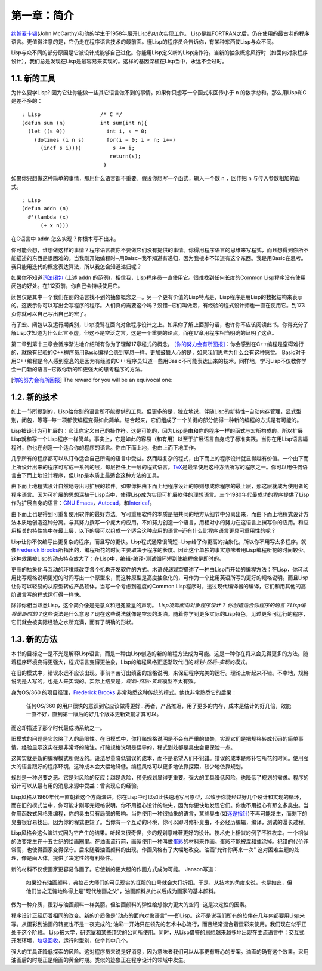第一章：简介
************

\ `约翰麦卡锡 <http://zh.wikipedia.org/zh-cn/%E7%BA%A6%E7%BF%B0%C2%B7%E9%BA%A6%E5%8D%A1%E9% 94%A1>`_\ (John McCarthy)和他的学生于1958年展开Lisp的初次实现工作。 Lisp是继FORTRAN之后，仍在使用的最古老的程序语言。更值得注意的是，它仍走在程序语言技术的最前面。懂Lisp的程序员会告诉你，有某种东西使Lisp与众不同。

Lisp与众不同的部分原因是它被设计成能够自己进化。你能用Lisp定义新的Lisp操作符。当新的抽象概念风行时（如面向对象程序设计），我们总是发现在Lisp是最容易来实现的。这样的基因深植在Lisp当中，永远不会过时。
 
1.1. 新的工具
===================

为什么要学Lisp? 因为它让你能做一些其它语言做不到的事情。如果你只想写一个函式来回传小于 \ ``n``\  的数字总和，那么用Lisp和C是差不多的：

::

	; Lisp                   /* C */
	(defun sum (n)           int sum(int n){
	  (let ((s 0))             int i, s = 0;
	    (dotimes (i n s)       for(i = 0; i < n; i++)
	      (incf s i))))          s += i;
	                            return(s);
	                          }

如果你只想做这种简单的事情，那用什么语言都不重要。假设你想写一个函式，输入一个数 \ ``n``\  ，回传把 \ ``n``\  与传入参数相加的函式。

:: 

	; Lisp 
	(defun addn (n)
	  #'(lambda (x)
	      (+ x n)))

在C语言中 \ ``addn``\  怎么实现？你根本写不出来。

你可能会想，谁想做这样的事情？程序语言教你不要做它们没有提供的事情。你得用程序语言的思维来写程式，而且想得到你所不能描述的东西是很困难的。当我刚开始编程时─用Baisc─我不知道有递归，因为我根本不知道有这个东西。我是用Basic在思考。我只能用迭代的概念表达算法，所以我怎会知道递归呢？

如果你不知道\ `词法闭包 <http://zh.wikipedia.org/zh-cn/%E9%97%AD%E5%8C%85_(%E8%AE%A1%E7%AE%97%E6%9C%BA%E7%A7%91%E5%AD%A6))>`_ \ (上述 \ ``addn``\  的范例)，相信我，Lisp程序员一直使用它。很难找到任何长度的Common Lisp程序没有使用闭包的好处。在112页前，你自己会持续使用它。

闭包仅是其中一个我们在别的语言找不到的抽象概念之一。另一个更有价值的Lisp特点是，Lisp程序是用Lisp的数据结构来表示的。这表示你可以写出会写程序的程序。人们真的需要这个吗？没错─它们叫做宏，有经验的程式设计师也一直在使用它。到173页你就可以自己写出自己的宏了。

有了宏、闭包以及运行期类别，Lisp凌驾在面向对象程序设计之上。如果你了解上面那句话，也许你不应该阅读此书。你得充分了解Lisp才知道为什么此言不虚。但这不是空泛之言。这是一个重要的论点，而在17章用程序相当明确的证明了这点。

第二章到第十三章会循序渐进地介绍所有你为了理解17章程式的概念。 \ [你的努力会有所回报]_\ ：你会感到在C++编程是窒碍难行的，就像有经验的C++程序员用Basic编程会感到窒息一样。更加鼓舞人心的是，如果我们思考为什么会有这种感觉。 Basic对于用C++编程是令人感到窒息的是因为有经验的C++程序员知道一些用Basic不可能表达出来的技术。同样地，学习Lisp不仅教你学会一门新的语言─它教你新的和更强大的思考程序的方法。

.. [你的努力会有所回报] The reward for you will be an equivocal one:

1.2. 新的技术
===================

如上一节所提到的，Lisp给你别的语言所不能提供的工具。但更多的是，独立地说，伴随Lisp的新特性─自动内存管理，显式型别，闭包，等等─每一项都使编程变得如此简单。结合起来，它们组成了一个关键的部分使得一种新的编程的方式是有可能的。

Lisp被设计为可扩展的：它让你定义自己的操作符。这是可能的，因为Lisp是由和你的程序一样的函式与宏所构成的。所以扩展Lisp就和写一个Lisp程序一样简单。事实上，它是如此的容易（和有用）以至于扩展语言自身成了标准实践。当你在用Lisp语言編程时，你也在创造一个适合你的程序的语言。你由下而上地，也由上而下地工作。

几乎所有的程序都可以从订作适合自己所需的语言中受益。然而越复杂的程式，由下而上的程序设计就显得越有价值。一个由下而上所设计出来的程序可写成一系列的层，每层担任上一层的程式语言。\ `TeX <http://en.wikipedia.org/wiki/TeX>`_\ 是最早使用这种方法所写的程序之一。你可以用任何语言由下而上地设计程序，但Lisp是本质上最适合这种方法的工具。

由下而上地程式设计自然地导出可扩展的软件。如果你把由下而上地程序设计的原则想成你程序的最上层，那这层就成为使用者的程序语言。因为可扩展的思想深植于Lisp当中，使得Lisp成为实现可扩展軟件的理想语言。三个1980年代最成功的程序提供了Lisp作为扩展自身的语言：\ `GNU Emacs <http://www.gnu.org/software/emacs/>`_\ ，\ `Autocad <http://www.autodesk.com.tw/adsk/servlet/pc/index?siteID=1170616&id=14977606>`_\ ，和\ `Interleaf <http://en.wikipedia.org/wiki/Interleaf>`_\ 。

由下而上也是得到可重复使用软件的最好方法。写可重用软件的本质是把共同的地方从细节中分离出来，而由下而上地程式设计方法本质地创造这种分离。与其努力撰写一个庞大的应用，不如努力创造一个语言，用相对小的努力在这语言上撰写你的应用。和应用相关的特性集中在最上层，以下的层可以组成一个适合这种应用的语言─还有什么比程序语言更具可重用性的呢？

Lisp让你不仅编写出更复杂的程序，而且写的更快。Lisp程式通常很简短─Lisp给了你更高的抽象化，所以你不用写太多程序。就像\ `Frederick Brooks <http://en.wikipedia.org/wiki/Fred_Brooks>`_\ 所指出的，编程所花的时间主要取决于程序的长度。因此这个单独的事实意味者用Lisp编程所花的时间较少。这种效果被Lisp的动态特点放大了：在Lisp中，编辑-编译-测试循环短到使编程像是即时的。

更高的抽象化与互动的环境能改变各个机构开发软件的方式。术语\ *快速建型*\ 描述了一种由Lisp而开始的编程方法：在Lisp，你可以用比写规格说明更短的时间写出一个原型来，而这种原型是高度抽象化的，可作为一个比用英语所写的更好的规格说明。而且Lisp让你可以轻易的从原型转成产品软体。当写一个考虑到速度的Common Lisp程序时，透过现代编译器的编译，它们和用其他的高阶语言写的程式运行得一样快。

除非你相当熟悉Lisp，这个简介像是无意义和冠冕堂皇的声明。 \ *Lisp凌驾面向对象程序设计？* \ *你创造适合你程序的语言？*\ *Lisp编程是即时的？*\ 这些说法是什么意思？现在这些说法就像是空淡的湖泊。随着你学到更多实际的Lisp特色，见过更多可运行的程序，它们就会被实际经验之水所充满，而有了明确的形状。

1.3. 新的方法
===================

本书的目标之一是不光是解释Lisp语言，而是一种由Lisp创造的新的编程方法成为可能。这是一种你在将来会见得更多的方法。随着程序环境变得更强大，程式语言变得更抽象，Lisp的编程风格正逐渐取代旧的\ *规划-然后-实现*\ 的模式。

在旧的模式中，错误永远不应该出现。事前辛苦订出缜密的规格说明，来保证程序完美的运行。理论上听起来不错。不幸地，规格说明是人写的，也是人来实现的。实际上结果是，\ *规划-然后-实现*\ 模型不太有效。

身为OS/360 的项目经理，\ `Frederick Brooks <http://en.wikipedia.org/wiki/Fred_Brooks>`_ 非常熟悉这种传统的模式。他也非常熟悉它的后果：

  任何OS/360 的用户很快的意识到它应该做得更好...再者，产品推迟，用了更多的内存，成本是估计的好几倍，效能一直不好，直到第一版后的好几个版本更新效能才算可以。

而这却描述了那个时代最成功系统之一。

旧模式的问题是它忽略了人的局限性。在旧模式中，你打赌规格说明是不会有严重的缺失，实现它们是把规格转成代码的简单事情。经验显示这实在是非常坏的赌注。打赌规格说明是误导的，程式到处都是臭虫会更保险一点。

这其实就是新的编程模式所假设的。设法尽量降低错误的成本，而不是希望人们不犯错。错误的成本是修补它所花的时间。使用强大的语言跟好的程序环境，这种成本会大幅地降低。编程风格可以更多地依靠探索，较少地依靠规划。

规划是一种必要之恶。它是对风险的反应：越是危险，预先规划显得更重要。强大的工具降低风险，也降低了规划的需求。程序的设计可以从最有用的消息来源中受益：曾实现它的经验。

Lisp风格从1960年代一直朝着这个方向演进。你在Lisp中可以如此快速地写出原型，以致于你能经过好几个设计和实现的循环，而在旧的模式当中，你可能才刚写完规格说明。你不用担心设计的缺失，因为你更快地发现它们。你也不用担心有那么多臭虫。当你用函数式风格来编程，你的臭虫只有局部的影响。当你使用一种很抽象的语言，某些臭虫(如\ `迷途指针 <http://zh.wikipedia.org/zh-cn/%E8%BF%B7%E9%80%94%E6%8C%87%E9%92%88>`_\ )不再可能发生，而剩下的臭虫很容易找出，因为你的程式更短了。当你有一个互动的环境，你可以即时修补臭虫，不必经历编辑，编译，测试的漫长过程。

Lisp风格会这么演进式因为它产生的结果。听起来很奇怪，少的规划意味著更好的设计。技术史上相似的例子不胜枚举。一个相似的改变发生在十五世纪的绘画圈里。在油画流行前，画家使用一种叫做\ `蛋彩 <http://zh.wikipedia.org/zh-cn/%E8%9B%8B%E5%BD%A9%E7%95%AB>`_\ 的材料来作画。蛋彩不能被混和或涂掉。犯错的代价非常高，也使得画家变得保守。后来随着油画颜料的出现，作画风格有了大幅地改变。油画\ "允许你再来一次" 这对困难主题的处理，像是画人体，提供了决定性的有利条件。

新的材料不仅使画家更容易作画了。它使新的更大胆的作画方式成为可能。 Janson写道：

  如果没有油画颜料，弗拉芒大师们的可见现实的征服的口号就会大打折扣。于是，从技术的角度来说，也是如此，但他们当之无愧地称得上是"现代绘画之父"，油画颜料从此以后成为画家的基本颜料。

做为一种介质，蛋彩与油画颜料一样美丽。但油画颜料的弹性给想像力更大的空间─这是决定性的因素。

程序设计正经历着相同的改变。新的介质像是"动态的面向对象语言"──即Lisp。这不是说我们所有的软件在几年内都要用Lisp来写。从蛋彩到油画的转变也不是一夜完成的; 油彩一开始只在领先的艺术中心流行，而且经常混合着蛋彩来使用。我们现在似乎正处于这个阶段。 Lisp被大学，研究室和某些顶尖的公司所使用。同时，从Lisp借鉴的思想越来越多地出现在主流语言中：交互式开发环境，\ `垃圾回收 <http://zh.wikipedia.org/zh-cn/%E5%9E%83%E5%9C%BE%E5%9B%9E%E6%94%B6_(%E8%A8%88%E7%AE%97%E6%A9%9F%E7%A7%91%E5%AD%B8)>`_\ ，运行时型别，仅举其中几个。

强大的工具正降低探索的风险。这对程序员来说是好消息，因为意味者我们可以从事更有野心的专案。油画的确有这个效果。采用油画后的时期正是绘画的黄金时期。类似的迹象正在程序设计的领域中发生。